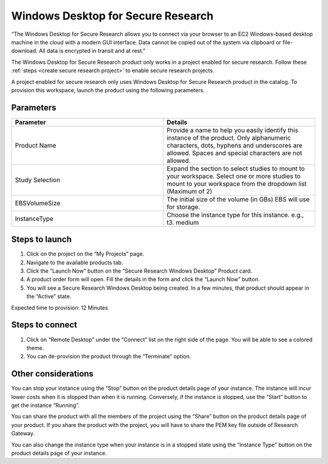 Windows Desktop for Secure Research
====================================

“The Windows Desktop for Secure Research allows you to connect via your browser to an EC2 Windows-based desktop machine in the cloud with a modern GUI interface. Data cannot be copied out of the system via clipboard or file-download. All data is encrypted in transit and at rest.” 

The Windows Desktop for Secure Research product only works in a project enabled for secure research. Follow these :ref:`steps <create secure research project>` to enable secure research projects.

A project enabled for secure research only uses Windows Desktop for Secure Research product in the catalog. To provision this workspace, launch the product using the following parameters. 

Parameters
-----------

.. list-table:: 
   :widths: 50, 50
   :header-rows: 1

   * - Parameter
     - Details
   * - Product Name 
     - Provide a name to help you easily identify this instance of the product. Only alphanumeric characters, dots, hyphens and underscores are allowed. Spaces and special characters are not allowed. 
   * - Study Selection 
     - Expand the section to select studies to mount to your workspace. Select one or more studies to mount to your workspace from the dropdown list (Maximum of 2) 
   * - EBSVolumeSize 
     - The initial size of the volume (in GBs) EBS will use for storage. 
   * - InstanceType 
     - Choose the instance type for this instance. e.g., t3. medium 

.. image:: images/WindowsDesktopForSecureResearch_Launchform1.png

.. image:: images/WindowsDesktopForSecureResearch_Launchform2.png

Steps to launch
----------------

1. Click on the project on the “My Projects” page. 
2. Navigate to the available products tab. 
3. Click the “Launch Now” button on the “Secure Research Windows Desktop” Product card. 
4. A product order form will open. Fill the details in the form and click the “Launch Now” button. 
5. You will see a Secure Research Windows Desktop being created. In a few minutes, that product should appear in the “Active” state. 

Expected time to provision: 12 Minutes 

Steps to connect
----------------

1. Click on “Remote Desktop” under the “Connect” list on the right side of the page. You will be able to see a colored theme. 
2. You can de-provision the product through the “Terminate” option. 

Other considerations
---------------------

You can stop your instance using the “Stop” button on the product details page of your instance. The instance will incur lower costs when it is stopped than when it is running. Conversely, if the instance is stopped, use the “Start” button to get the instance “Running”. 

You can share the product with all the members of the project using the “Share” button on the product details page of your product. If you share the product with the project, you will have to share the PEM key file outside of Research Gateway. 

You can also change the instance type when your instance is in a stopped state using the “Instance Type” button on the product details page of your instance. 